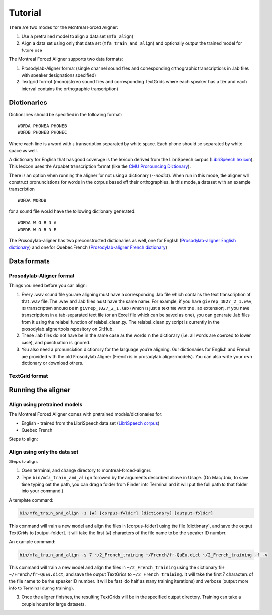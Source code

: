 .. _tutorial:

.. _`LibriSpeech lexicon`: http://www.openslr.org/resources/11/librispeech-lexicon.txt

.. _`LibriSpeech corpus`: http://www.openslr.org/12/

.. _`CMU Pronouncing Dictionary`: http://www.speech.cs.cmu.edu/cgi-bin/cmudict

.. _`Prosodylab-aligner English dictionary`: https://github.com/prosodylab/Prosodylab-Aligner/blob/master/eng.dict

.. _`Prosodylab-aligner French dictionary`: https://github.com/prosodylab/prosodylab-alignermodels/blob/master/FrenchQuEu/fr-QuEu.dict

********
Tutorial
********

There are two modes for the Montreal Forced Aligner:

1. Use a pretrained model to align a data set (``mfa_align``)

2. Align a data set using only that data set (``mfa_train_and_align``) and
   optionally output the trained model for future use

The Montreal Forced Aligner supports two data formats:

1. Prosodylab-Aligner format (single channel sound files and corresponding orthographic
   transcriptions in .lab files with speaker designations specified)

2. Textgrid format (mono/stereo sound files and corresponding TextGrids where
   each speaker has a tier and each interval contains the orthographic
   transcription)

Dictionaries
============

Dictionaries should be specified in the following format:

::

  WORDA PHONEA PHONEB
  WORDB PHONEB PHONEC

Where each line is a word with a transcription separated by white space.
Each phone should be separated by white space as well.

A dictionary for English that has good coverage is the lexicon derived
from the LibriSpeech corpus (`LibriSpeech lexicon`_).
This lexicon uses the Arpabet transcription format (like the `CMU Pronouncing Dictionary`_).

There is an option when running the aligner for not using a dictionary (`--nodict`).
When run in this mode, the aligner will construct pronunciations for words
in the corpus based off their orthographies.  In this mode, a dataset with an example transcription

::

  WORDA WORDB

for a sound file would have the following dictionary generated:

::

  WORDA W O R D A
  WORDB W O R D B

The Prosodylab-aligner has two preconstructed dictionaries as well, one
for English (`Prosodylab-aligner English dictionary`_)
and one for Quebec French (`Prosodylab-aligner French dictionary`_)

Data formats
============

Prosodylab-Aligner format
-------------------------

Things you need before you can align:

1. Every .wav sound file you are aligning must have a corresponding .lab
   file which contains the text transcription of that .wav file.  The .wav and
   .lab files must have the same name. For example, if you have ``givrep_1027_2_1.wav``,
   its transcription should be in ``givrep_1027_2_1.lab`` (which is just a
   text file with the .lab extension). If you have transcriptions in a
   tab-separated text file (or an Excel file which can be saved as one),
   you can generate .lab files from it using the relabel function of relabel_clean.py.
   The relabel_clean.py script is currently in the prosodylab.alignertools repository on GitHub.

2. These .lab files do not have be in the same case as the words in the dictionary
   (i.e. all words are coerced to lower case), and punctuation is ignored.

3. You also need a pronunciation dictionary for the language you're
   aligning.  Our dictionaries for English and French are provided with
   the old Prosodylab Aligner (French is in prosodylab.alignermodels).
   You can also write your own dictionary or download others.


TextGrid format
---------------



Running the aligner
===================

Align using pretrained models
-----------------------------

The Montreal Forced Aligner comes with pretrained models/dictionaries for:

- English - trained from the LibriSpeech data set (`LibriSpeech corpus`_)
- Quebec French

Steps to align:



Align using only the data set
-----------------------------

Steps to align:

1. Open terminal, and change directory to montreal-forced-aligner.

2. Type ``bin/mfa_train_and_align`` followed by the arguments described
   above in Usage.  (On Mac/Unix, to save time typing out the path, you
   can drag a folder from Finder into Terminal and it will put the full
   path to that folder into your command.)


A template command:

.. code-block:: bash

   bin/mfa_train_and_align -s [#] [corpus-folder] [dictionary] [output-folder]

This command will train a new model and align the files in [corpus-folder]
using the file [dictionary], and save the output TextGrids to [output-folder].
It will take the first [#] characters of the file name to be the speaker ID number.

An example command:

.. code-block:: bash

   bin/mfa_train_and_align -s 7 ~/2_French_training ~/French/fr-QuEu.dict ~/2_French_training -f -v

This command will train a new model and align the files in ``~/2_French_training``
using the dictionary file ``~/French/fr-QuEu.dict``, and save the output
TextGrids to ``~/2_French_training``.  It will take the first 7 characters
of the file name to be the speaker ID number.  It will be fast (do half
as many training iterations) and verbose (output more info to Terminal during training).

3. Once the aligner finishes, the resulting TextGrids will be in the
   specified output directory.  Training can take a couple hours for large datasets.
